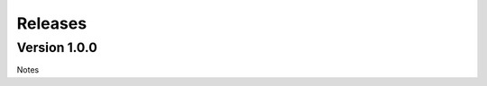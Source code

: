.. ...........................................................................
.. © Copyright IBM Corporation 2020                                          .
.. ...........................................................................

Releases
========

Version 1.0.0
-------------
Notes
